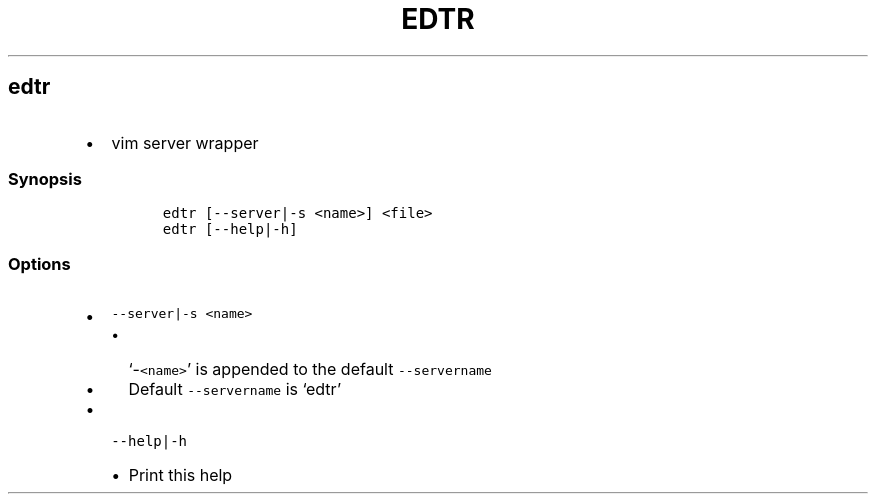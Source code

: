 .TH EDTR 1 2019\-10\-21 Linux User Manuals
.\" Automatically generated by Pandoc 2.7.3
.\"
.hy
.SH edtr
.IP \[bu] 2
vim server wrapper
.SS Synopsis
.IP
.nf
\f[C]
edtr [--server|-s <name>] <file>
edtr [--help|-h]
\f[R]
.fi
.SS Options
.IP \[bu] 2
\f[C]--server|-s <name>\f[R]
.RS 2
.IP \[bu] 2
`-\f[C]<name>\f[R]' is appended to the default \f[C]--servername\f[R]
.IP \[bu] 2
Default \f[C]--servername\f[R] is `edtr'
.RE
.IP \[bu] 2
\f[C]--help|-h\f[R]
.RS 2
.IP \[bu] 2
Print this help
.RE
